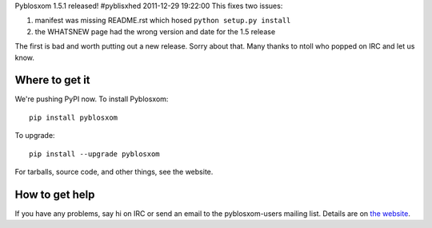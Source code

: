 Pyblosxom 1.5.1 released!
#pyblisxhed 2011-12-29 19:22:00
This fixes two issues:

1. manifest was missing README.rst which hosed ``python setup.py install``
2. the WHATSNEW page had the wrong version and date for the 1.5 release

The first is bad and worth putting out a new release.  Sorry about
that.  Many thanks to ntoll who popped on IRC and let us know.


Where to get it
===============

We're pushing PyPI now.  To install Pyblosxom::

    pip install pyblosxom

To upgrade::

    pip install --upgrade pyblosxom


For tarballs, source code, and other things, see the website.


How to get help
===============

If you have any problems, say hi on IRC or send an email to the
pyblosxom-users mailing list.  Details are on `the website
<http://pyblosxom.bluesock.org/>`_.
